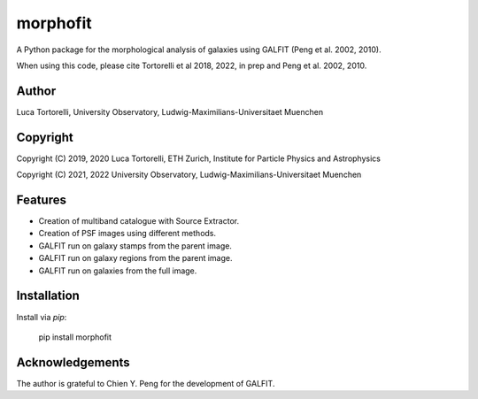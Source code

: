 =============================
morphofit
=============================

A Python package for the morphological analysis of galaxies using GALFIT (Peng et al. 2002, 2010).

When using this code, please cite Tortorelli et al 2018, 2022, in prep and Peng et al. 2002, 2010.

Author
--------

Luca Tortorelli, University Observatory, Ludwig-Maximilians-Universitaet Muenchen


Copyright
---------

Copyright (C) 2019, 2020 Luca Tortorelli, ETH Zurich, Institute for Particle Physics and Astrophysics

Copyright (C) 2021, 2022 University Observatory, Ludwig-Maximilians-Universitaet Muenchen

Features
--------

* Creation of multiband catalogue with Source Extractor.

* Creation of PSF images using different methods.

* GALFIT run on galaxy stamps from the parent image.

* GALFIT run on galaxy regions from the parent image.

* GALFIT run on galaxies from the full image.

Installation
--------

Install via `pip`:

    pip install morphofit

Acknowledgements
--------

The author is grateful to Chien Y. Peng for the development of GALFIT.